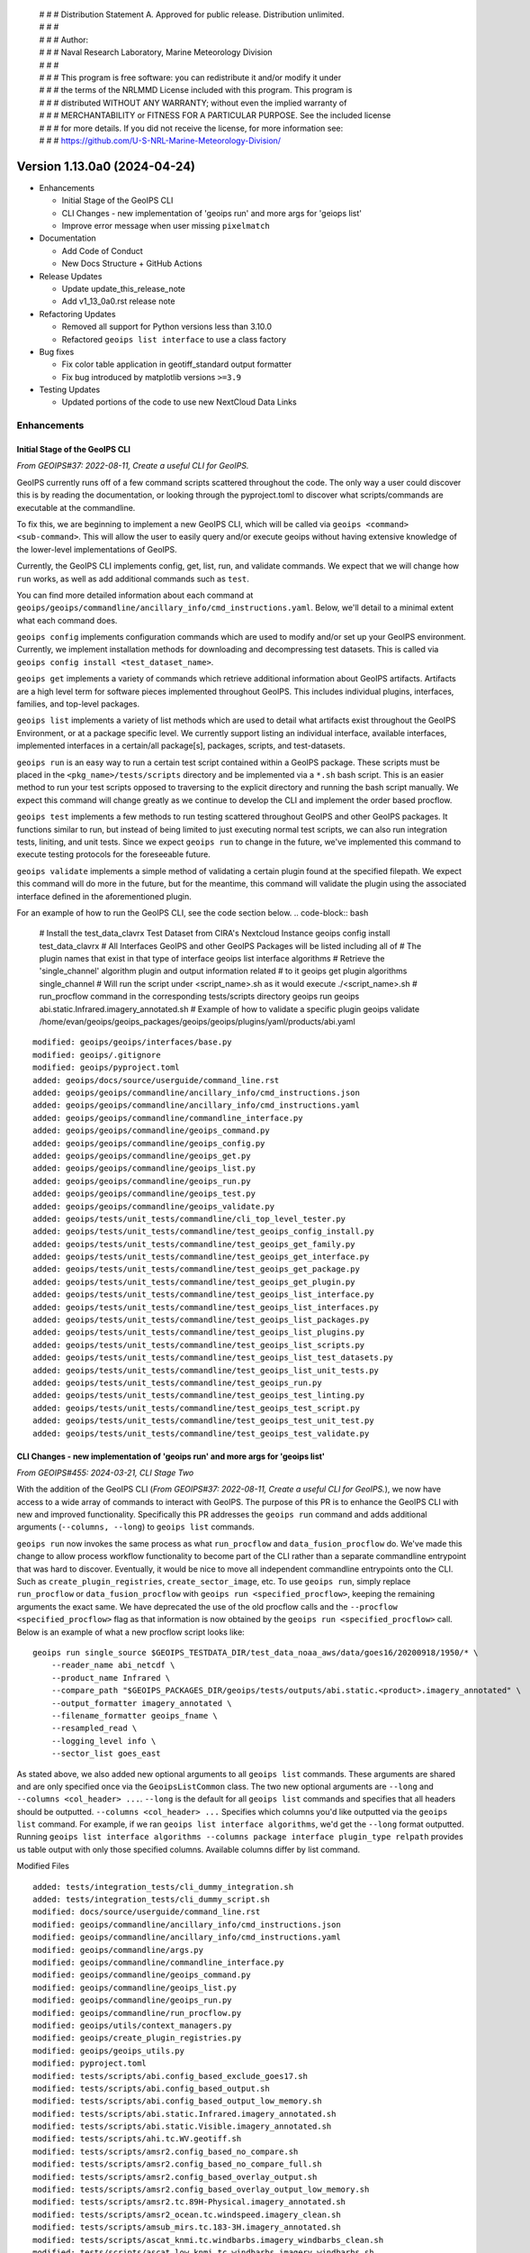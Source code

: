  | # # # Distribution Statement A. Approved for public release. Distribution unlimited.
 | # # #
 | # # # Author:
 | # # # Naval Research Laboratory, Marine Meteorology Division
 | # # #
 | # # # This program is free software: you can redistribute it and/or modify it under
 | # # # the terms of the NRLMMD License included with this program. This program is
 | # # # distributed WITHOUT ANY WARRANTY; without even the implied warranty of
 | # # # MERCHANTABILITY or FITNESS FOR A PARTICULAR PURPOSE. See the included license
 | # # # for more details. If you did not receive the license, for more information see:
 | # # # https://github.com/U-S-NRL-Marine-Meteorology-Division/

Version 1.13.0a0 (2024-04-24)
*****************************

* Enhancements

  * Initial Stage of the GeoIPS CLI
  * CLI Changes - new implementation of 'geoips run' and more args for 'geiops list'
  * Improve error message when user missing ``pixelmatch``

* Documentation

  * Add Code of Conduct
  * New Docs Structure + GitHub Actions

* Release Updates

  * Update update_this_release_note
  * Add v1_13_0a0.rst release note

* Refactoring Updates

  * Removed all support for Python versions less than 3.10.0
  * Refactored ``geoips list interface`` to use a class factory

* Bug fixes

  * Fix color table application in geotiff_standard output formatter
  * Fix bug introduced by matplotlib versions ``>=3.9``

* Testing Updates

  * Updated portions of the code to use new NextCloud Data Links

Enhancements
============

Initial Stage of the GeoIPS CLI
-------------------------------

*From GEOIPS#37: 2022-08-11, Create a useful CLI for GeoIPS.*

GeoIPS currently runs off of a few command scripts scattered throughout the code. The
only way a user could discover this is by reading the documentation, or looking through
the pyproject.toml to discover what scripts/commands are executable at the commandline.

To fix this, we are beginning to implement a new GeoIPS CLI, which will be called via
``geoips <command> <sub-command>``. This will allow the user to easily query and/or
execute geoips without having extensive knowledge of the lower-level implementations of
GeoIPS.

Currently, the GeoIPS CLI implements config, get, list, run, and validate commands. We
expect that we will change how ``run`` works, as well as add additional commands such as
``test``.

You can find more detailed information about each command at
``geoips/geoips/commandline/ancillary_info/cmd_instructions.yaml``. Below, we'll detail
to a minimal extent what each command does.

``geoips config`` implements configuration commands which are used to modify and/or
set up your GeoIPS environment. Currently, we implement installation methods for
downloading and decompressing test datasets. This is called via
``geoips config install <test_dataset_name>``.

``geoips get`` implements a variety of commands which retrieve additional information
about GeoIPS artifacts. Artifacts are a high level term for software pieces implemented
throughout GeoIPS. This includes individual plugins, interfaces, families, and top-level
packages.

``geoips list`` implements a variety of list methods which are used to detail what
artifacts exist throughout the GeoIPS Environment, or at a package specific level. We
currently support listing an individual interface, available interfaces, implemented
interfaces in a certain/all package[s], packages, scripts, and test-datasets.

``geoips run`` is an easy way to run a certain test script contained within a GeoIPS
package. These scripts must be placed in the ``<pkg_name>/tests/scripts`` directory and
be implemented via a ``*.sh`` bash script. This is an easier method to run your test
scripts opposed to traversing to the explicit directory and running the bash script
manually. We expect this command will change greatly as we continue to develop the CLI
and implement the order based procflow.

``geoips test`` implements a few methods to run testing scattered throughout GeoIPS
and other GeoIPS packages. It functions similar to run, but instead of being limited
to just executing normal test scripts, we can also run integration tests, liniting,
and unit tests. Since we expect ``geoips run`` to change in the future, we've
implemented this command to execute testing protocols for the foreseeable future.

``geoips validate`` implements a simple method of validating a certain plugin found
at the specified filepath. We expect this command will do more in the future, but for
the meantime, this command will validate the plugin using the associated interface
defined in the aforementioned plugin.

For an example of how to run the GeoIPS CLI, see the code section below.
.. code-block:: bash

    # Install the test_data_clavrx Test Dataset from CIRA's Nextcloud Instance
    geoips config install test_data_clavrx
    # All Interfaces GeoIPS and other GeoIPS Packages will be listed including all of
    # The plugin names that exist in that type of interface
    geoips list interface algorithms
    # Retrieve the 'single_channel' algorithm plugin and output information related
    # to it
    geoips get plugin algorithms single_channel
    # Will run the script under <script_name>.sh as it would execute ./<script_name>.sh
    # run_procflow command in the corresponding tests/scripts directory
    geoips run geoips abi.static.Infrared.imagery_annotated.sh
    # Example of how to validate a specific plugin
    geoips validate /home/evan/geoips/geoips_packages/geoips/geoips/plugins/yaml/products/abi.yaml

::

    modified: geoips/geoips/interfaces/base.py
    modified: geoips/.gitignore
    modified: geoips/pyproject.toml
    added: geoips/docs/source/userguide/command_line.rst
    added: geoips/geoips/commandline/ancillary_info/cmd_instructions.json
    added: geoips/geoips/commandline/ancillary_info/cmd_instructions.yaml
    added: geoips/geoips/commandline/commandline_interface.py
    added: geoips/geoips/commandline/geoips_command.py
    added: geoips/geoips/commandline/geoips_config.py
    added: geoips/geoips/commandline/geoips_get.py
    added: geoips/geoips/commandline/geoips_list.py
    added: geoips/geoips/commandline/geoips_run.py
    added: geoips/geoips/commandline/geoips_test.py
    added: geoips/geoips/commandline/geoips_validate.py
    added: geoips/tests/unit_tests/commandline/cli_top_level_tester.py
    added: geoips/tests/unit_tests/commandline/test_geoips_config_install.py
    added: geoips/tests/unit_tests/commandline/test_geoips_get_family.py
    added: geoips/tests/unit_tests/commandline/test_geoips_get_interface.py
    added: geoips/tests/unit_tests/commandline/test_geoips_get_package.py
    added: geoips/tests/unit_tests/commandline/test_geoips_get_plugin.py
    added: geoips/tests/unit_tests/commandline/test_geoips_list_interface.py
    added: geoips/tests/unit_tests/commandline/test_geoips_list_interfaces.py
    added: geoips/tests/unit_tests/commandline/test_geoips_list_packages.py
    added: geoips/tests/unit_tests/commandline/test_geoips_list_plugins.py
    added: geoips/tests/unit_tests/commandline/test_geoips_list_scripts.py
    added: geoips/tests/unit_tests/commandline/test_geoips_list_test_datasets.py
    added: geoips/tests/unit_tests/commandline/test_geoips_list_unit_tests.py
    added: geoips/tests/unit_tests/commandline/test_geoips_run.py
    added: geoips/tests/unit_tests/commandline/test_geoips_test_linting.py
    added: geoips/tests/unit_tests/commandline/test_geoips_test_script.py
    added: geoips/tests/unit_tests/commandline/test_geoips_test_unit_test.py
    added: geoips/tests/unit_tests/commandline/test_geoips_test_validate.py

CLI Changes - new implementation of 'geoips run' and more args for 'geoips list'
--------------------------------------------------------------------------------

*From GEOIPS#455: 2024-03-21, CLI Stage Two*

With the addition of the GeoIPS CLI
(*From GEOIPS#37: 2022-08-11, Create a useful CLI for GeoIPS.*), we now have access to
a wide array of commands to interact with GeoIPS. The purpose of this PR is to enhance
the GeoIPS CLI with new and improved functionality. Specifically this PR addresses the
``geoips run`` command and adds additional arguments (``--columns, --long``) to
``geoips list`` commands.

``geoips run`` now invokes the same process as what ``run_procflow`` and
``data_fusion_procflow`` do. We've made this change to allow process workflow
functionality to become part of the CLI rather than a separate commandline entrypoint
that was hard to discover. Eventually, it would be nice to move all independent
commandline entrypoints onto the CLI. Such as ``create_plugin_registries``,
``create_sector_image``, etc. To use ``geoips run``, simply replace ``run_procflow``
or ``data_fusion_procflow`` with ``geoips run <specified_procflow>``, keeping the
remaining arguments the exact same. We have deprecated the use of the old procflow calls
and the ``--procflow <specified_procflow>`` flag as that information is now obtained by
the ``geoips run <specified_procflow>`` call. Below is an example of what a new
procflow script looks like:

::

    geoips run single_source $GEOIPS_TESTDATA_DIR/test_data_noaa_aws/data/goes16/20200918/1950/* \
        --reader_name abi_netcdf \
        --product_name Infrared \
        --compare_path "$GEOIPS_PACKAGES_DIR/geoips/tests/outputs/abi.static.<product>.imagery_annotated" \
        --output_formatter imagery_annotated \
        --filename_formatter geoips_fname \
        --resampled_read \
        --logging_level info \
        --sector_list goes_east

As stated above, we also added new optional arguments to all ``geoips list`` commands.
These arguments are shared and are only specified once via the ``GeoipsListCommon``
class. The two new optional arguments are ``--long`` and ``--columns <col_header> ...``.
``--long`` is the default for all ``geoips list`` commands and specifies that all
headers should be outputted. ``--columns <col_header> ...`` Specifies which columns
you'd like outputted via the ``geoips list`` command. For example, if we ran
``geoips list interface algorithms``, we'd get the ``--long`` format outputted. Running
``geoips list interface algorithms --columns package interface plugin_type relpath``
provides us table output with only those specified columns. Available columns differ
by list command.

Modified Files

::

    added: tests/integration_tests/cli_dummy_integration.sh
    added: tests/integration_tests/cli_dummy_script.sh
    modified: docs/source/userguide/command_line.rst
    modified: geoips/commandline/ancillary_info/cmd_instructions.json
    modified: geoips/commandline/ancillary_info/cmd_instructions.yaml
    modified: geoips/commandline/args.py
    modified: geoips/commandline/commandline_interface.py
    modified: geoips/commandline/geoips_command.py
    modified: geoips/commandline/geoips_list.py
    modified: geoips/commandline/geoips_run.py
    modified: geoips/commandline/run_procflow.py
    modified: geoips/utils/context_managers.py
    modified: geoips/create_plugin_registries.py
    modified: geoips/geoips_utils.py
    modified: pyproject.toml
    modified: tests/scripts/abi.config_based_exclude_goes17.sh
    modified: tests/scripts/abi.config_based_output.sh
    modified: tests/scripts/abi.config_based_output_low_memory.sh
    modified: tests/scripts/abi.static.Infrared.imagery_annotated.sh
    modified: tests/scripts/abi.static.Visible.imagery_annotated.sh
    modified: tests/scripts/ahi.tc.WV.geotiff.sh
    modified: tests/scripts/amsr2.config_based_no_compare.sh
    modified: tests/scripts/amsr2.config_based_no_compare_full.sh
    modified: tests/scripts/amsr2.config_based_overlay_output.sh
    modified: tests/scripts/amsr2.config_based_overlay_output_low_memory.sh
    modified: tests/scripts/amsr2.tc.89H-Physical.imagery_annotated.sh
    modified: tests/scripts/amsr2_ocean.tc.windspeed.imagery_clean.sh
    modified: tests/scripts/amsub_mirs.tc.183-3H.imagery_annotated.sh
    modified: tests/scripts/ascat_knmi.tc.windbarbs.imagery_windbarbs_clean.sh
    modified: tests/scripts/ascat_low_knmi.tc.windbarbs.imagery_windbarbs.sh
    modified: tests/scripts/ascat_noaa_25km.tc.windbarbs.imagery_windbarbs.sh
    modified: tests/scripts/ascat_noaa_50km.tc.wind-ambiguities.imagery_windbarbs.sh
    modified: tests/scripts/ascat_uhr.tc.nrcs.imagery_clean.sh
    modified: tests/scripts/ascat_uhr.tc.wind-ambiguities.imagery_windbarbs.sh
    modified: tests/scripts/ascat_uhr.tc.windbarbs.imagery_windbarbs.sh
    modified: tests/scripts/ascat_uhr.tc.windspeed.imagery_clean.sh
    modified: tests/scripts/atms.tc.165H.netcdf_geoips.sh
    modified: tests/scripts/documentation_imagery.sh
    modified: tests/scripts/ewsg.static.Infrared.imagery_clean.sh
    modified: tests/scripts/gmi.tc.89pct.imagery_clean.sh
    modified: tests/scripts/hy2.tc.windspeed.imagery_annotated.sh
    modified: tests/scripts/imerg.tc.Rain.imagery_clean.sh
    modified: tests/scripts/mimic_coarse.static.TPW-CIMSS.imagery_annotated.sh
    modified: tests/scripts/mimic_fine.tc.TPW-PWAT.imagery_annotated.sh
    modified: tests/scripts/modis.Infrared.unprojected_image.sh
    modified: tests/scripts/oscat_knmi.tc.windbarbs.imagery_windbarbs.sh
    modified: tests/scripts/saphir.tc.183-3HNearest.imagery_annotated.sh
    modified: tests/scripts/sar.tc.nrcs.imagery_annotated.sh
    modified: tests/scripts/seviri.WV-Upper.unprojected_image.sh
    modified: tests/scripts/smap.tc.windspeed.imagery_clean.sh
    modified: tests/scripts/smap.unsectored.text_winds.sh
    modified: tests/scripts/smos.tc.sectored.text_winds.sh
    modified: tests/scripts/ssmi.tc.37pct.imagery_clean.sh
    modified: tests/scripts/ssmis.color91.unprojected_image.sh
    modified: tests/scripts/viirsclearnight.Night-Vis-IR-GeoIPS1.unprojected_image.sh
    modified: tests/scripts/viirsday.tc.Night-Vis-IR.imagery_annotated.sh
    modified: tests/scripts/viirsmoon.tc.Night-Vis-GeoIPS1.imagery_clean.sh
    modified: tests/unit_tests/commandline/test_geoips_list_interface.py
    modified: tests/unit_tests/commandline/test_geoips_list_packages.py
    modified: tests/unit_tests/commandline/test_geoips_list_scripts.py
    modified: tests/unit_tests/commandline/test_geoips_list_test_datasets.py
    modified: tests/unit_tests/commandline/test_geoips_list_unit_tests.py
    modified: tests/unit_tests/commandline/test_geoips_run.py
    modified: tests/unit_tests/commandline/test_geoips_test_script.py

Improve error message when user missing ``pixelmatch``
------------------------------------------------------

When a user uses the image output checker with ``--compare-path`` without
``pixelmatch`` installed, an error is raised. The old error was confusing.
This change improves the error, and directs the user on how to ameliorate
the issue.


Documentation
=============

New Docs Structure + GitHub Actions
-----------------------------------

Created a new folder, docs/new-docs, for updated documentation structure. A new doc8 linting action will only check the contents of this folder. Additionally, a new action ensures that the "old docs" (all other docs except docs/new-docs) remain unchanged. All new documentation should be added to new-docs. Development will now occur in new-docs rather than a feature branch. Added a banner to the documentation site to inform readers that the old docs are frozen and to link them to the new docs as a preview. Note that no new functionality has been added to GeoIPS.

Add Code of Conduct
-------------------
Borrowed the Contributor Covenant Code of Conduct v2.1, but removed the enforcement section since it doesn't appear to work well for GitHub since it requires private communication. Also added to the documentation using the m2r2 package which was added as a requirement to the `doc` target in pyproject.toml. We will also begin ignoring conf_PKG.py in the frozen docs checks.

::

    added: CODE_OF_CONDUCT.md
    modified: docs/source/new-docs/contribute/code-of-conduct/index.rst
    modified: docs/source/_templates/conf_PKG.py
    modified: pyproject.toml
    modified: docs/check-old-docs-frozen.py


Release Updates
===============

Update "update_this_release_note" to v1_13_0a0
----------------------------------------------

*From GEOIPS#506: 2024-04-24, update update_this_release_note to 1.13.0a0*

::

    modified: docs/source/releases/index.rst
    new file: docs/source/releases/v1_13_0a0.rst
    modified: update_this_release_note

Refactoring Updates
===================

Removed all support for Python versions less than 3.10.0
--------------------------------------------------------

*From GEOIPS#439: 2024-02-12, Remove Support for Python 3.9*

'There are a few places in the code where we explicitly attempt to support Python 3.9
but supporting 3.9 is beginning to hold us back in some ways. We should explicitly
remove support for Python 3.9 and update the code to remove all related special cases.'

Since Python 3.9 and older versions are holding GeoIPS back, and since primary GeoIPS
users are using Python versions greater than or equal to 3.10.0, we are removing all
support for versions less than 3.10. The following files have been modified to
implement those changes.

::

    modified: pyproject.toml
    modified: geoips/create_plugin_registries.py
    modified: geoips/plugin_registry.py
    modified: geoips/geoips_utils.py

Refactored ``geoips list interface`` to use a class factory
-----------------------------------------------------------

*From GEOIPS#576: 2024-05-11, CLI: Reduce number of command layers where possible and appropriate*
*From GEOIPS#573: 2024-05-11, Use class factories to generate subcommands for commands like ``geoips get family`` and ``geoips get interface``

While this PR doesn't fix all of the problems addressed in the issues above, it is our
initial attempt at creating a class factory for certain CLI commands to reduce the
verbage needed to execute those commands. Spefically in this branch, we've addressed the
command class ``GeoipsListSingleInterface``. We now use the aforementioned class as a
base class to build ``GeoipsListSingleInterface<interface_name>`` classes at runtime.

By doing so, we can now run ``geoips list <interface_name>`` rather than
``geoips list interface <interface_name>``. This improves the readability of this
command and makes it much easier to type via the CLI. We expect in future PRs to address
similar commands, such as ``geoips get family <family_name>`` and
``geoips get plugin <interface_name> <plugin_name>`` for the reasons mentioned
previously.

::

    modified: docs/source/userguide/command_line.rst
    modified: geoips/commandline/ancillary_info/cmd_instructions.yaml
    modified: geoips/commandline/geoips_command.py
    modified: geoips/commandline/geoips_list.py
    modified: tests/unit_tests/commandline/cli_top_level_tester.py
    modified: tests/unit_tests/commandline/test_geoips_list_interface.py

Bug Fixes
=========

Fix color table application in geotiff_standard output formatter
----------------------------------------------------------------

Prior to rasterio version 1.3.10, the color table was applied correctly
after writing the array.  It appears this now needs to be done before the
array is written.

::

  modified: docs/source/releases/v1_13_0a0.rst
  modified: geoips/plugins/modules/output_formatters/geotiff_standard.py
  modified: pyproject.toml

Fix bug introduced by matplotlib versions ``>=3.9``
---------------------------------------------------

Prior to matplotlib versions ``>=3.9`` we were able to use ``matplotlib.cm.get_cmap``
without any problem. After 3.9 was introduced, this failed because
``cm had no attribute called 'get_cmap'``. To fix this, we've migrated such calls from
``cm.get_cmap`` to ``pyplot.get_cmap``, as that function still works for pyplot. It's
weird that the same functionality was located in two different places, but at least it
makes for an easy fix.

::

    modified: geoips/image_utils/colormap_utils.py
    modified: geoips/plugins/modules/colormappers/matplotlib_linear_norm.py

Testing Updates
===============

Updated portions of the code to use new NextCloud Data Links
------------------------------------------------------------

*From GEOIPS#624: 2024-05-29, Update Code and Documentation to reflect new NextCloud Test Data Location*
*From GEOIPS#625: 2024-05-29, Fix Bug In ``setup/download_test_data.py``*

Portions ``setup/check_system_requirements.sh`` test data install code was outdated due
to the old instance of NextCloud being taken down recently. We've created a new instance
of NextCloud which hosts a large majority of the data used for testing GeoIPS, and this
required updating portions of the code which used the old links to the new link
locations.

As we were making those changes, we also found that ``setup/download_test_data.py``
would not work for non ``.git`` hosted datsets. This is because a change was made to
``setup/check_system_requirements.sh`` which sent the output of the raw repsonse from
``requests.get`` to a logfile rather than piping it to tar extraction then a logfile. To
fix this, we added a conditional in ``setup/check_system_requirements.sh`` which
determined the source of the dataset, and either send the output of
``setup/download_test_data.py`` directly to a logfile (``.git``-based), or piped it to
tar extraction then to a log file.

These changes address the new data locations and the bug introduced to
``setup/check_system_requirements.sh``.

::

    modified: geoips/commandline/ancillary_info/test_data.py
    modified: geoips/commandline/geoips_config.py
    modified: setup/check_system_requirements.sh
    modified: tests/integration_tests/full_install.sh
    modified: tests/unit_tests/commandline/cli_top_level_tester.py
